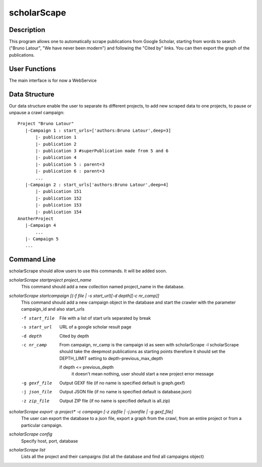 ============
scholarScape
============

Description
-----------

This program allows one to automatically scrape publications from Google Scholar,
starting from words to search ("Bruno Latour", "We have never been modern") and
following the "Cited by" links. You can then export the graph of the publications.
 
User Functions
--------------

The main interface is for now a WebService

Data Structure
--------------

Our data structure enable the user to separate its different projects, to 
add new scraped data to one projects, to pause or unpause a crawl campaign::

    Project "Bruno Latour"
       |-Campaign 1 : start_urls=['authors:Bruno Latour',deep=3]
           |- publication 1
           |- publication 2
           |- publication 3 #superPublication made from 5 and 6
           |- publication 4
           |- publication 5 : parent=3
           |- publication 6 : parent=3
           ...
       |-Campaign 2 : start_urls['authors:Bruno Latour',deep=4]
           |- publication 151
           |- publication 152
           |- publication 153
           |- publication 154
    AnotherProject
       |-Campaign 4
           ...
       |- Campaign 5
       ...
        
    
Command Line
------------

scholarScrape should allow users to use this commands. It will be added soon.

*scholarScrape startproject project_name*
    This command should add a new collection named project_name in the database.

*scholarScrape startcampaign  [(-f file | -s start_url)[-d depth][-c nr_camp]]*
    This command should add a new campaign object in the database and start
    the crawler with the parameter campaign_id and also start_urls
    
    -f start_file   File with a list of start urls separated by break
    -s start_url    URL of a google scholar result page
    -d depth        Cited by depth
    -c nr_camp      From campaign, nr_camp is the campaign id as seen with scholarScrape -l
                    scholarScrape should take the deepmost publications as starting points
                    therefore it should set the DEPTH_LIMIT setting to depth-previous_max_depth
                    
                    if depth <= previous_depth
                        it doesn't mean nothing, user should start a new project
                        error message
    -g gexf_file    Output GEXF file (if no name is specified default is graph.gexf)                      
    -j json_file    Output JSON file (if no name is specified default is database.json)
    -z zip_file     Output ZIP file (if no name is specified default is all.zip)
    
*scholarScrape export -p project\* -c campaign [-z zipfile | -j jsonfile | -g gexf_file]*
    The user can export the database to a json file, export a graph from the crawl,
    from an entire project or from a particular campaign.
    
    
*scholarScrape config*  
    Specify host, port, database
    
*scholarScrape list*  
    Lists all the project and their campaigns
    (list all the database and find all campaigns object)   

                      


    
    
    
        
